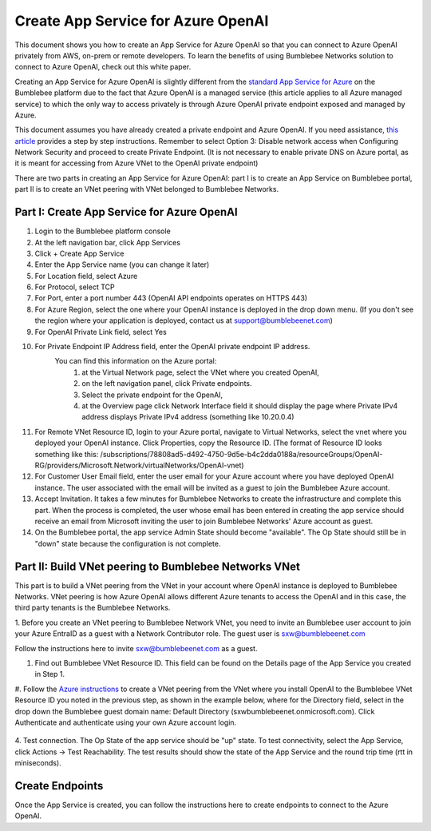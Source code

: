 =================================================
Create App Service for Azure OpenAI
=================================================


This document shows you how to create an App Service for Azure OpenAI so that you can 
connect to Azure OpenAI privately from AWS, on-prem or remote developers. 
To learn the benefits of using Bumblebee Networks solution to connect to Azure OpenAI, 
check out this white paper. 


Creating an App Service for Azure OpenAI is slightly different from the 
`standard App Service for Azure  <https://bumblebee-networks-bumblebee-docs.readthedocs-hosted.com/en/latest/AppService/create_app_service_azure.html>`_
on the Bumblebee platform due to the fact that Azure OpenAI is a managed service 
(this article applies to all Azure managed service) to which the only way to access 
privately is through Azure OpenAI private endpoint exposed and managed by Azure. 


This document assumes you have already created a private endpoint and Azure OpenAI. 
If you need assistance, `this article <https://learn.microsoft.com/en-us/azure/ai-services/openai/how-to/create-resource?pivots=web-portal>`_ 
provides a step by step instructions. 
Remember to select Option 3: Disable network access when 
Configuring Network Security and proceed to create Private Endpoint. 
(It is not necessary to enable private DNS on Azure portal, 
as it is meant for  accessing from Azure VNet to the OpenAI private endpoint)


There are two parts in creating an App Service for Azure OpenAI: 
part I is to create an App Service on Bumblebee portal, 
part II is to create an VNet peering with VNet belonged to Bumblebee Networks. 


|app_service_openai|



Part I: Create App Service for Azure OpenAI 
=================================================

1. Login to the Bumblebee platform console
#. At the left navigation bar, click App Services
#. Click + Create App Service
#. Enter the App Service name (you can change it later)
#. For Location field, select Azure
#. For Protocol, select TCP
#. For Port, enter a port number 443 (OpenAI API endpoints operates on HTTPS 443)
#. For Azure Region, select the one where your OpenAI instance is deployed in the drop down menu. (If you don't see the region where your application is deployed, contact us at support@bumblebeenet.com)
#. For OpenAI Private Link field, select Yes
#. For Private Endpoint IP Address field, enter the OpenAI private endpoint IP address. 
    You can find this information on the Azure portal: 
        1) at the Virtual Network page, select the VNet where you created OpenAI, 
        2) on the left navigation panel, click Private endpoints. 
        3) Select the private endpoint for the OpenAI, 
        4) at the Overview page click Network Interface field it should display the page where Private IPv4 address displays Private IPv4 address (something like 10.20.0.4)
#. For Remote VNet Resource ID, login to your Azure portal, navigate to Virtual Networks, select the vnet where you deployed your OpenAI instance. Click Properties, copy the Resource ID. (The format of Resource ID looks something like this: /subscriptions/78808ad5-d492-4750-9d5e-b4c2dda0188a/resourceGroups/OpenAI-RG/providers/Microsoft.Network/virtualNetworks/OpenAI-vnet)
#. For Customer User Email field, enter the user email for your Azure account where you have deployed OpenAI instance. The user associated with the email will be invited as a guest to join the Bumblebee Azure account. 
#. Accept Invitation. It takes a few minutes for Bumblebee Networks to create the infrastructure and complete this part. When the process is completed, the user whose email has been entered in creating the app service should receive an email from Microsoft inviting the user to join Bumblebee Networks' Azure account as guest.
#. On the Bumblebee portal, the app service Admin State should become "available". The Op State should still be in "down" state because the configuration is not complete. 


Part II: Build VNet peering to Bumblebee Networks VNet
==========================================================

This part is to build a VNet peering from the VNet in your account where OpenAI instance is deployed to Bumblebee Networks. 
VNet peering is how Azure OpenAI allows different Azure tenants to access the OpenAI and 
in this case, the third party tenants is the Bumblebee Networks. 


1. Before you create an VNet peering to Bumblebee Network VNet, you need to invite an Bumblebee user account to 
join your Azure EntraID as a guest with a Network Contributor role. 
The guest user is sxw@bumblebeenet.com
 
Follow the instructions here to invite sxw@bumblebeenet.com as a guest. 


#. Find out Bumblebee VNet Resource ID. This field can be found on the Details page of the App Service you created in Step 1. 


|vnet_resource_id|


#. Follow the `Azure instructions <https://learn.microsoft.com/en-us/azure/virtual-network/create-peering-different-subscriptions?tabs=create-peering-portal#create-peering-connection---vnet-1-to-vnet-2>`_  
to create a VNet peering from the VNet where you install OpenAI to 
the Bumblebee VNet Resource ID you noted in the previous step, 
as shown in the example below, where for the Directory field, 
select in the drop down the Bumblebee guest domain name: Default Directory (sxwbumblebeenet.onmicrosoft.com). 
Click Authenticate and authenticate using your own Azure account login. 

    |vnet_peering|

4. Test connection. The Op State of the app service should be "up" state. To test connectivity, select the App Service, 
click Actions -> Test Reachability. 
The test results should show the state of the App Service and the round trip time (rtt in miniseconds).



Create Endpoints
====================

Once the App Service is created, you can follow the instructions here to create endpoints to 
connect to the Azure OpenAI. 


.. |vnet_peering| image:: media/vnet_peering.png
    :scale: 30%
.. |vnet_resource_id| image:: media/vnet_resource_id.png
    :scale: 30%
.. |app_service_openai| image:: media/app_service_openai.png
